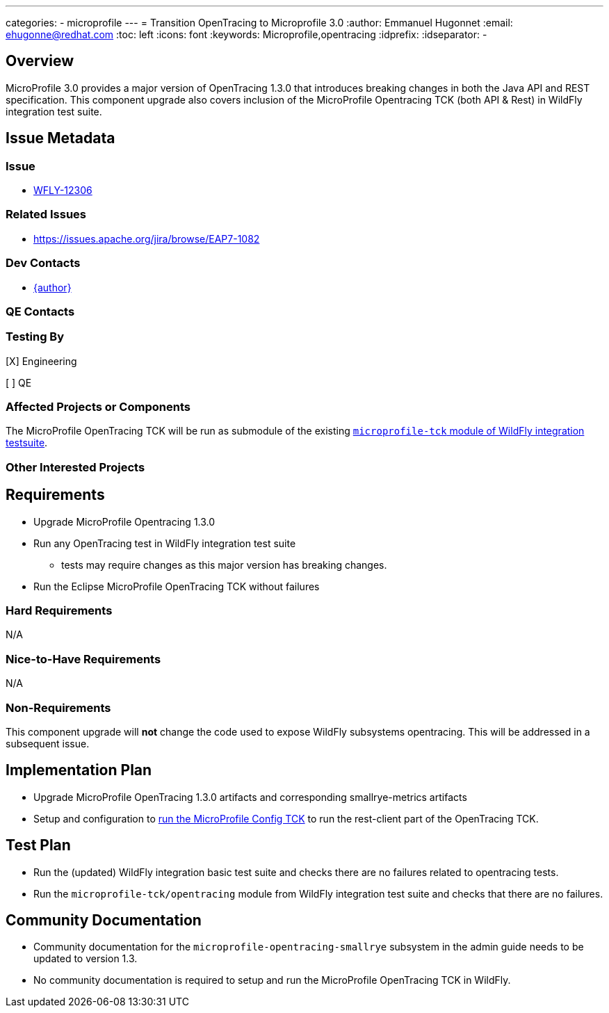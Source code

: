 ---
categories:
  - microprofile
---
= Transition OpenTracing to Microprofile 3.0
:author:            Emmanuel Hugonnet
:email:             ehugonne@redhat.com
:toc:               left
:icons:             font
:keywords:          Microprofile,opentracing
:idprefix:
:idseparator:       -

== Overview


MicroProfile 3.0 provides a major version of OpenTracing 1.3.0 that introduces breaking changes in both the Java API and REST specification.
This component upgrade also covers inclusion of the MicroProfile Opentracing TCK (both API & Rest) in WildFly integration test suite.

== Issue Metadata

=== Issue

* https://issues.redhat.com/browse/WFLY-12306[WFLY-12306]

=== Related Issues

* https://issues.apache.org/jira/browse/EAP7-1082

=== Dev Contacts

* mailto:{email}[{author}]

=== QE Contacts

=== Testing By
// Put an x in the relevant field to indicate if testing will be done by Engineering or QE. 
// Discuss with QE during the Kickoff state to decide this
[X] Engineering

[ ] QE

=== Affected Projects or Components

The MicroProfile OpenTracing TCK will be run as submodule of the existing https://github.com/wildfly/wildfly/tree/master/testsuite/integration/microprofile-tck[`microprofile-tck` module of WildFly integration testsuite].

=== Other Interested Projects

== Requirements

* Upgrade MicroProfile Opentracing 1.3.0
* Run any OpenTracing test in WildFly integration test suite
** tests may require changes as this major version has breaking changes.
* Run the Eclipse MicroProfile OpenTracing TCK without failures

=== Hard Requirements

N/A

=== Nice-to-Have Requirements

N/A

=== Non-Requirements

This component upgrade will *not* change the code used to expose WildFly subsystems opentracing. This will be addressed in a subsequent issue.

== Implementation Plan

* Upgrade MicroProfile OpenTracing 1.3.0 artifacts and corresponding smallrye-metrics artifacts
* Setup and configuration to https://github.com/eclipse/microprofile-metrics/blob/master/tck/running_the_tck.asciidoc[run the MicroProfile Config TCK] to run the rest-client part of the OpenTracing TCK.

== Test Plan

* Run the (updated) WildFly integration basic test suite and checks there are no failures related to opentracing tests.
* Run the `microprofile-tck/opentracing` module from WildFly integration test suite and checks that there are no failures.

== Community Documentation

* Community documentation for the `microprofile-opentracing-smallrye` subsystem in the admin guide needs to be updated to version 1.3.
* No community documentation is required to setup and run the MicroProfile OpenTracing TCK in WildFly.
